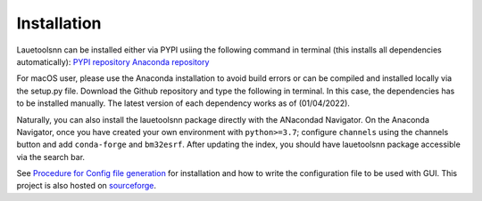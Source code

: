 ============
Installation
============
Lauetoolsnn can be installed either via PYPI usiing the following command in terminal (this installs all dependencies automatically): 
`PYPI repository <https://pypi.org/project/lauetoolsnn/>`_
`Anaconda repository <https://anaconda.org/bm32esrf/lauetoolsnn>`_

.. code-block:: python
  pip install lauetoolsnn
  conda install -c bm32esrf lauetoolsnn -c conda-forge


For macOS user, please use the Anaconda installation to avoid build errors or can be compiled and installed locally via the setup.py file. Download the Github repository and type the following in terminal. In this case, the dependencies has to be installed manually. The latest version of each dependency works as of (01/04/2022).

.. code-block:: python
  git clone https://github.com/ravipurohit1991/lauetoolsnn.git
  cd luetoolsnn
  python setup.py install

Naturally, you can also install the lauetoolsnn package directly with the ANacondad Navigator. On the Anaconda Navigator, once you have created your own environment with ``python>=3.7``\; configure ``channels`` using the channels button and add ``conda-forge`` and ``bm32esrf``. After updating the index, you should have lauetoolsnn package accessible via the search bar. 

See `Procedure for Config file generation <https://github.com/ravipurohit1991/lauetoolsnn/blob/main/presentations/procedure_usage_lauetoolsnn.pdf>`_ for installation and how to write the configuration file to be used with GUI.
This project is also hosted on `sourceforge <https://lauetoolsnn.sourceforge.io>`_.
